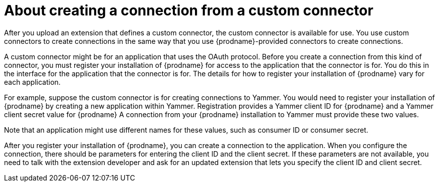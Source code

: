 // This module is included in the following assemblies:
// connecting_to_applications.adoc

[id='creating-connections-from-custom-connectors_{context}']
= About creating a connection from a custom connector

After you upload an extension that defines a custom connector, the
custom connector is available for use. You use custom connectors
to create connections 
in the same way that you use {prodname}-provided connectors to
create connections.

A custom connector might be for an application that uses the OAuth 
protocol. Before you create a connection from this kind of connector, you must 
register your installation of {prodname} for access to the application
that the connector is for. You do this in the interface for the application
that the connector is for. The details for how to register your 
installation of {prodname} vary for each application. 

For example, suppose the custom connector is
for creating connections to Yammer. You would need to register your
installation of {prodname} by creating a new application within Yammer. 
Registration provides a
Yammer client ID for {prodname}
and a Yammer client secret value for {prodname}
A connection from your {prodname} installation to Yammer
must provide these two values. 

Note that an application might use different
names for these values, such as consumer ID or consumer secret. 

After you register your installation of {prodname}, you can create
a connection to the application. When you configure the connection,
there should be parameters for entering the client ID and the client
secret. If these parameters are not available, you need to talk with 
the extension developer and ask for an updated extension that lets
you specify the client ID and client secret. 
